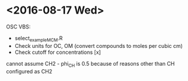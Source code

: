 

* <2016-08-17 Wed>

OSC VBS:
- select_example_MCM.R
- Check units for OC, OM (convert compounds to moles per cubic cm)
- Check cutoff for concentrations [x]

cannot assume CH2 - phi_CH is 0.5 because of reasons other than CH configured as CH2

